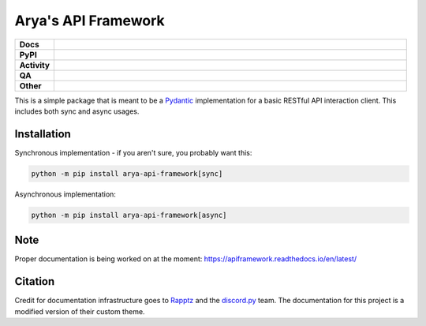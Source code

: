 Arya's API Framework
====================

.. list-table::
    :stub-columns: 1
    :widths: 10 90

    * - Docs
      - |docs|
    * - PyPI
      - |pypi-version| |supported-versions| |supported-implementations| |wheel|
    * - Activity
      - |commits-latest| |maintained| |pypi-downloads|
    * - QA
      - |codefactor|
    * - Other
      - |license| |language|

.. |docs| image:: https://img.shields.io/readthedocs/apiframework/latest?logo=read-the-docs&color=purple&logoColor=white
    :target: https://apiframework.readthedocs.io/en/latest/
    :alt: RTFD - Docs Build Status

.. |pypi-version| image:: https://img.shields.io/pypi/v/arya-api-framework?color=purple
    :target: https://pypi.org/project/arya-api-framework/
    :alt: PyPI - Package Version

.. |supported-versions| image:: https://img.shields.io/pypi/pyversions/arya-api-framework?logo=python&logoColor=white&color=purple
    :target: https://pypi.org/project/arya-api-framework/
    :alt: PyPI - Supported Python Versions

.. |supported-implementations| image:: https://img.shields.io/pypi/implementation/arya-api-framework?color=purple
    :target: https://pypi.org/project/arya-api-framework/
    :alt: PyPI - Supported Implementations

.. |wheel| image:: https://img.shields.io/pypi/wheel/arya-api-framework?color=purple
    :target: https://pypi.org/project/arya-api-framework/
    :alt: PyPI - Wheel

.. |commits-latest| image:: https://img.shields.io/github/last-commit/Aryathel/ApiFramework/main?color=purple
    :target: https://github.com/Aryathel/APIFramework
    :alt: Github - Last Commit

.. |maintained| image:: https://img.shields.io/maintenance/yes/2022?color=purple
    :target: https://github.com/Aryathel/APIFramework/commit/main
    :alt: Maintenance

.. |pypi-downloads| image:: https://img.shields.io/pypi/dm/arya-api-framework?color=purple
    :target: https://pypistats.org/packages/arya-api-framework
    :alt: PyPI - Downloads

.. |codefactor| image:: https://img.shields.io/codefactor/grade/github/Aryathel/ApiFramework?logo=codefactor&color=purple&logoColor=white
    :target: https://www.codefactor.io/repository/github/Aryathel/ApiFramework
    :alt: CodeFactor - Grade

.. |license| image:: https://img.shields.io/github/license/Aryathel/ApiFramework?color=purple
    :target: https://github.com/Aryathel/ApiFramework/blob/main/LICENSE
    :alt: GitHub - License

.. |language| image:: https://img.shields.io/github/languages/top/Aryathel/ApiFramework?color=purple
    :target: https://github.com/Aryathel/ApiFramework
    :alt: GitHub - Top Language

This is a simple package that is meant to be a
`Pydantic <https://pydantic-docs.helpmanual.io/>`__ implementation
for a basic RESTful API interaction client. This includes both sync and async usages.

Installation
------------
Synchronous implementation - if you aren't sure, you probably want this:

.. code-block:: sh

    python -m pip install arya-api-framework[sync]

Asynchronous implementation:

.. code-block:: sh

    python -m pip install arya-api-framework[async]

Note
----
Proper documentation is being worked on at the moment: https://apiframework.readthedocs.io/en/latest/

Citation
--------
Credit for documentation infrastructure goes to `Rapptz <https://github.com/Rapptz>`_ and the
`discord.py <https://github.com/Rapptz/discord.py>`_ team. The documentation for this project is a modified version of
their custom theme.